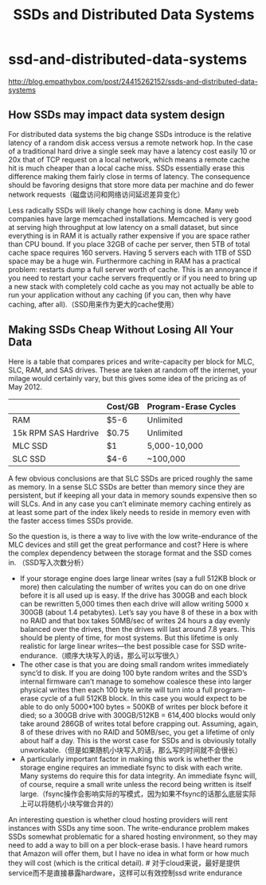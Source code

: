 * ssd-and-distributed-data-systems
#+TITLE: SSDs and Distributed Data Systems

http://blog.empathybox.com/post/24415262152/ssds-and-distributed-data-systems

** How SSDs may impact data system design
For distributed data systems the big change SSDs introduce is the relative latency of a random disk access versus a remote network hop. In the case of a traditional hard drive a single seek may have a latency cost easily 10 or 20x that of TCP request on a local network, which means a remote cache hit is much cheaper than a local cache miss. SSDs essentially erase this difference making them fairly close in terms of latency. The consequence should be favoring designs that store more data per machine and do fewer network requests（磁盘访问和网络访问延迟差异变化）

Less radically SSDs will likely change how caching is done. Many web companies have large memcached installations. Memcached is very good at serving high throughput at low latency on a small dataset, but since everything is in RAM it is actually rather expensive if you are space rather than CPU bound. If you place 32GB of cache per server, then 5TB of total cache space requires 160 servers. Having 5 servers each with 1TB of SSD space may be a huge win. Furthermore caching in RAM has a practical problem: restarts dump a full server worth of cache. This is an annoyance if you need to restart your cache servers frequently or if you need to bring up a new stack with completely cold cache as you may not actually be able to run your application without any caching (if you can, then why have caching, after all).（SSD用来作为更大的cache使用）

** Making SSDs Cheap Without Losing All Your Data
Here is a table that compares prices and write-capacity per block for MLC, SLC, RAM, and SAS drives. These are taken at random off the internet, your milage would certainly vary, but this gives some idea of the pricing as of May 2012.
|                      | Cost/GB | Program-Erase Cycles |
|----------------------+---------+----------------------|
| RAM                  | $5-6    | Unlimited            |
| 15k RPM SAS Hardrive | $0.75   | Unlimited            |
| MLC SSD              | $1      | 5,000-10,000         |
| SLC SSD              | $4-6    | ~100,000             |
A few obvious conclusions are that SLC SSDs are priced roughly the same as memory. In a sense SLC SSDs are better than memory since they are persistent, but if keeping all your data in memory sounds expensive then so will SLCs. And in any case you can’t eliminate memory caching entirely as at least some part of the index likely needs to reside in memory even with the faster access times SSDs provide.

So the question is, is there a way to live with the low write-endurance of the MLC devices and still get the great performance and cost? Here is where the complex dependency between the storage format and the SSD comes in. （SSD写入次数分析）
   - If your storage engine does large linear writes (say a full 512KB block or more) then calculating the number of writes you can do on one drive before it is all used up is easy. If the drive has 300GB and each block can be rewritten 5,000 times then each drive will allow writing 5000 x 300GB (about 1.4 petabytes). Let’s say you have 8 of these in a box with no RAID and that box takes 50MB/sec of writes 24 hours a day evenly balanced over the drives, then the drives will last around 7.8 years. This should be plenty of time, for most systems. But this lifetime is only realistic for large linear writes—the best possible case for SSD write-endurance.（顺序大块写入的话，那么可以写很久）
   - The other case is that you are doing small random writes immediately sync’d to disk. If you are doing 100 byte random writes and the SSD’s internal firmware can’t manage to somehow coalesce these into larger physical writes then each 100 byte write will turn into a full program-erase cycle of a full 512KB block. In this case you would expect to be able to do only 5000*100 bytes = 500KB of writes per block before it died; so a 300GB drive with 300GB/512KB = 614,400 blocks would only take around 286GB of writes total before crapping out. Assuming, again, 8 of these drives with no RAID and 50MB/sec, you get a lifetime of only about half a day. This is the worst case for SSDs and is obviously totally unworkable.（但是如果随机小块写入的话，那么写的时间就不会很长）
   - A particularly important factor in making this work is whether the storage engine requires an immediate fsync to disk with each write. Many systems do require this for data integrity. An immediate fsync will, of course, require a small write unless the record being written is itself large.（fsync操作会影响实际的写模式，因为如果不fsync的话那么底层实际上可以将随机小块写做合并的）

An interesting question is whether cloud hosting providers will rent instances with SSDs any time soon. The write-endurance problem makes SSDs somewhat problematic for a shared hosting environment, so they may need to add a way to bill on a per block-erase basis. I have heard rumors that Amazon will offer them, but I have no idea in what form or how much they will cost (which is the critical detail). # 对于cloud来说，最好是提供service而不是直接暴露hardware，这样可以有效控制ssd write endurance
